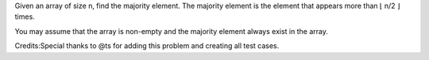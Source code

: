 Given an array of size n, find the majority element. The majority
element is the element that appears more than ⌊ n/2 ⌋ times.

You may assume that the array is non-empty and the majority element
always exist in the array.

Credits:Special thanks to @ts for adding this problem and creating all
test cases.

